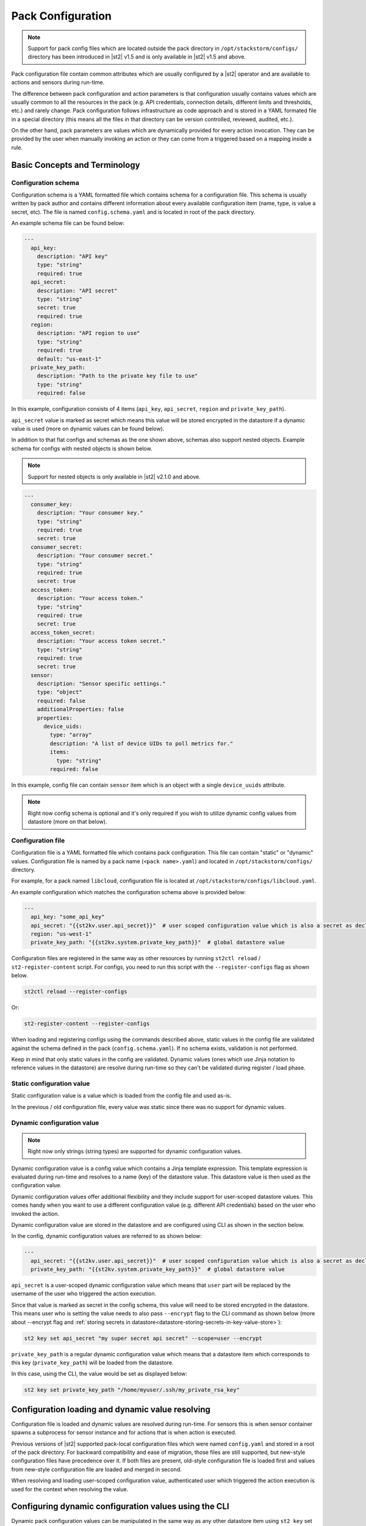 Pack Configuration
==================

.. note::

    Support for pack config files which are located outside the pack directory
    in ``/opt/stackstorm/configs/`` directory has been introduced in |st2| v1.5
    and is only available in |st2| v1.5 and above.

Pack configuration file contain common attributes which are usually configured
by a |st2| operator and are available to actions and sensors during run-time.

The difference between pack configuration and action parameters is that
configuration usually contains values which are usually common to all the
resources in the pack (e.g. API credentials, connection details, different
limits and thresholds, etc.) and rarely change. Pack configuration follows
infrastructure as code approach and is stored in a YAML formated file in a
special directory (this means all the files in that directory can be version
controlled, reviewed, audited, etc.).

On the other hand, pack parameters are values which are dynamically provided
for every action invocation. They can be provided by the user when manually
invoking an action or they can come from a triggered based on a mapping inside
a rule.

Basic Concepts and Terminology
------------------------------

Configuration schema
~~~~~~~~~~~~~~~~~~~~

Configuration schema is a YAML formatted file which contains schema for a
configuration file. This schema is usually written by pack author and contains
different information about every available configuration item (name, type, is
value a secret, etc). The file is named ``config.schema.yaml`` and is located
in root of the pack directory.

An example schema file can be found below:

.. sourcecode:: yaml

    ---
      api_key:
        description: "API key"
        type: "string"
        required: true
      api_secret:
        description: "API secret"
        type: "string"
        secret: true
        required: true
      region:
        description: "API region to use"
        type: "string"
        required: true
        default: "us-east-1"
      private_key_path:
        description: "Path to the private key file to use"
        type: "string"
        required: false

In this example, configuration consists of 4 items (``api_key``,
``api_secret``, ``region`` and ``private_key_path``).

``api_secret`` value is marked as secret which means this value will be stored
encrypted in the datastore if a dynamic value is used (more on dynamic values
can be found below).

In addition to that flat configs and schemas as the one shown above, schemas
also support nested objects. Example schema for configs with nested objects is
shown below.

.. note::

   Support for nested objects is only available in |st2| v2.1.0 and above.

.. sourcecode:: yaml

    ---
      consumer_key:
        description: "Your consumer key."
        type: "string"
        required: true
        secret: true
      consumer_secret:
        description: "Your consumer secret."
        type: "string"
        required: true
        secret: true
      access_token:
        description: "Your access token."
        type: "string"
        required: true
        secret: true
      access_token_secret:
        description: "Your access token secret."
        type: "string"
        required: true
        secret: true
      sensor:
        description: "Sensor specific settings."
        type: "object"
        required: false
        additionalProperties: false
        properties:
          device_uids:
            type: "array"
            description: "A list of device UIDs to poll metrics for."
            items:
              type: "string"
            required: false

In this example, config file can contain ``sensor`` item which is an object with
a single ``device_uuids`` attribute.

.. note::

    Right now config schema is optional and it's only required if you wish to
    utilize dynamic config values from datastore (more on that below).

Configuration file
~~~~~~~~~~~~~~~~~~

Configuration file is a YAML formatted file which contains pack configuration.
This file can contain "static" or "dynamic" values. Configuration file is named
by a pack name (``<pack name>.yaml``) and located in ``/opt/stackstorm/configs/``
directory.

For example, for a pack named ``libcloud``, configuration file is located at
``/opt/stackstorm/configs/libcloud.yaml``.

An example configuration which matches the configuration schema above is
provided below:

.. sourcecode:: yaml

    ---
      api_key: "some_api_key"
      api_secret: "{{st2kv.user.api_secret}}"  # user scoped configuration value which is also a secret as declared in config schema
      region: "us-west-1"
      private_key_path: "{{st2kv.system.private_key_path}}"  # global datastore value

Configuration files are registered in the same way as other resources by running
``st2ctl reload`` / ``st2-register-content`` script. For configs, you need to run
this script with the ``--register-configs`` flag as shown below.

.. sourcecode:: bash

    st2ctl reload --register-configs

Or:

.. sourcecode:: bash

    st2-register-content --register-configs

When loading and registering configs using the commands described above, static values in the
config file are validated against the schema defined in the pack (``config.schema.yaml``). If no
schema exists, validation is not performed.

Keep in mind that only static values in the config are validated. Dynamic values (ones which use
Jinja notation to reference values in the datastore) are resolve during run-time so they can't be
validated during register / load phase.

Static configuration value
~~~~~~~~~~~~~~~~~~~~~~~~~~

Static configuration value is a value which is loaded from the config file and
used as-is.

In the previous / old configuration file, every value was static since there
was no support for dynamic values.

Dynamic configuration value
~~~~~~~~~~~~~~~~~~~~~~~~~~~

.. note::

    Right now only strings (string types) are supported for dynamic
    configuration values.

Dynamic configuration value is a config value which contains a Jinja template
expression. This template expression is evaluated during run-time and resolves
to a name (key) of the datastore value. This datastore value is then used as
the configuration value.

Dynamic configuration values offer additional flexibility and they include
support for user-scoped datastore values. This comes handy when you want to use
a different configuration value (e.g. different API credentials) based on the
user who invoked the action.

Dynamic configuration value are stored in the datastore and are configured using
CLI as shown in the section below.

In the config, dynamic configuration values are referred to as shown below:

.. sourcecode:: yaml

    ---
      api_secret: "{{st2kv.user.api_secret}}"  # user scoped configuration value which is also a secret as declared in config schema
      private_key_path: "{{st2kv.system.private_key_path}}"  # global datastore value

``api_secret`` is a user-scoped dynamic configuration value which means that
``user`` part will be replaced by the username of the user who triggered the
action execution.

Since that value is marked as secret in the config schema, this value will
need to be stored encrypted in the datastore. This means user who is setting
the value needs to also pass  ``--encrypt`` flag to the CLI command as shown
below (more about --encrypt flag and
:ref:`storing secrets in datastore<datastore-storing-secrets-in-key-value-store>`):

.. sourcecode:: bash

    st2 key set api_secret "my super secret api secret" --scope=user --encrypt

``private_key_path`` is a regular dynamic configuration value which means that
a datastore item which corresponds to this key (``private_key_path``) will be
loaded from the datastore.

In this case, using the CLI, the value would be set as displayed below:

.. sourcecode:: bash

    st2 key set private_key_path "/home/myuser/.ssh/my_private_rsa_key"

Configuration loading and dynamic value resolving
-------------------------------------------------

Configuration file is loaded and dynamic values are resolved during run-time.
For sensors this is when sensor container spawns a subprocess for sensor
instance and for actions that is when action is executed.

Previous versions of |st2| supported pack-local configuration files which were
named ``config.yaml`` and stored in a root of the pack directory. For backward
compatibility and ease of migration, those files are still supported, but
new-style configuration files have precedence over it. If both files are
present, old-style configuration file is loaded first and values from new-style
configuration file are loaded and merged in second.

When resolving and loading user-scoped configuration value, authenticated user
which triggered the action execution is used for the context when resolving the
value.

Configuring dynamic configuration values using the CLI
------------------------------------------------------

Dynamic pack configuration values can be manipulated in the same way as any
other datastore item using ``st2 key`` set of CLI commands.

Configuring a regular (non user-scoped) dynamic configuration value
~~~~~~~~~~~~~~~~~~~~~~~~~~~~~~~~~~~~~~~~~~~~~~~~~~~~~~~~~~~~~~~~~~~

Regular dynamic configuration value can be configured by an administrator or
any user.

.. sourcecode:: bash

    st2 key set <key name> <key value>

    # For example
    st2 key set private_key_path "/home/myuser/.ssh/my_private_rsa_key"

To view a value, you use get command as shown below:

.. sourcecode:: bash

    st2 key get <key name>

    # For example
    st2 key get private_key_path

Keep in mind that secret values will be masked by default.

Configuring a user-scoped dynamic configuration value
~~~~~~~~~~~~~~~~~~~~~~~~~~~~~~~~~~~~~~~~~~~~~~~~~~~~~

Dynamic configuration value can be configured by each user themselves or by an
administrator for any available system user.

.. sourcecode:: bash

    st2 key set --scope=user [--encrypt] <key name> <key value>

    # For example (authenticated as "user1")
    st2 key set --scope=user default_region "us-west-1"
    st2 key set --scope=user --encrypt api_secret user1_api_secret

    # For example (authenticated as "user2")
    st2 key set --scope=user default_region "us-east-1"
    st2 key set --scope=user --encrypt api_secret user2_api_secret

    # For example (authenticated as administrator, setting a value for "user1" and "user2")
    st2 key set --scope=user --user=user1 default_region "us-west-1"
    st2 key set --scope=user --user=user2 default_region "us-east-1"

Similar as above, you can use get command to view the values. Same rules which
apply to ``set`` also apply to ``get`` (users can only see values which are
local to them, administrator can see all the values, secrets are masked by
default).

Limitations
-----------

There are some limitation with the dynamic config values and
``{{st2kv.user.key_name}}`` context you should be aware of.

Dynamic config values
~~~~~~~~~~~~~~~~~~~~~

Right now only string type is supported for dynamic config values (config items
who's value is retrieved from the datastore). This was done intentionally to
keep the feature simple and fully compatible with the existing datastore
operations (this means you can re-use the same API, CLI commands, etc.).

To work-around this (in case you want to use a non-string value) you can, for
example, store a JSON serialized version of the your value in the datastore and
then de-serialize it in the action / sensor code.

If this turns out to be a big problem for many users, we might consider
introducing support for arbitrary types, but this would most likely mean we
will need to implement a new API and CLI commands for managing dynamic config
values and that's something we want to avoid.

User context
~~~~~~~~~~~~

User context is right now only available for actions which are triggered via
the |st2| API.

This means that dynamic config values which utilize ``{{st2kv.user.some_value}}``
notation will only resolve to the correct user when an action is triggered
through the API.

The reason for that is that user context is currently only available in the
API. If an action is triggered via rule, user context is not available. This
means ``{{st2kv.user}}`` will resolve to the system user (``stanley``).

We plan to address this in a future release, but we haven't decided on the
approach yet, so your feedback is welcome. No mater the approach we will go
with, carrying the user context with a trigger and mapping this external user
to the |st2| user will require some additional work on the user-side.
